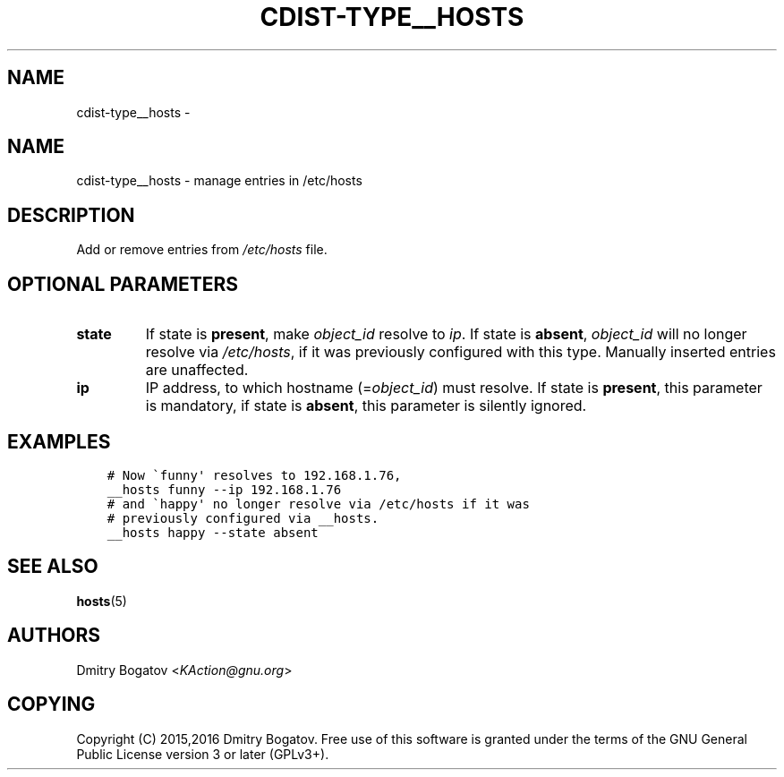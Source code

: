 .\" Man page generated from reStructuredText.
.
.TH "CDIST-TYPE__HOSTS" "7" "Oct 01, 2017" "4.7.1" "cdist"
.SH NAME
cdist-type__hosts \- 
.
.nr rst2man-indent-level 0
.
.de1 rstReportMargin
\\$1 \\n[an-margin]
level \\n[rst2man-indent-level]
level margin: \\n[rst2man-indent\\n[rst2man-indent-level]]
-
\\n[rst2man-indent0]
\\n[rst2man-indent1]
\\n[rst2man-indent2]
..
.de1 INDENT
.\" .rstReportMargin pre:
. RS \\$1
. nr rst2man-indent\\n[rst2man-indent-level] \\n[an-margin]
. nr rst2man-indent-level +1
.\" .rstReportMargin post:
..
.de UNINDENT
. RE
.\" indent \\n[an-margin]
.\" old: \\n[rst2man-indent\\n[rst2man-indent-level]]
.nr rst2man-indent-level -1
.\" new: \\n[rst2man-indent\\n[rst2man-indent-level]]
.in \\n[rst2man-indent\\n[rst2man-indent-level]]u
..
.SH NAME
.sp
cdist\-type__hosts \- manage entries in /etc/hosts
.SH DESCRIPTION
.sp
Add or remove entries from \fI/etc/hosts\fP file.
.SH OPTIONAL PARAMETERS
.INDENT 0.0
.TP
.B state
If state is \fBpresent\fP, make \fIobject_id\fP resolve to \fIip\fP\&. If
state is \fBabsent\fP, \fIobject_id\fP will no longer resolve via
\fI/etc/hosts\fP, if it was previously configured with this type.
Manually inserted entries are unaffected.
.TP
.B ip
IP address, to which hostname (=\fIobject_id\fP) must resolve. If
state is \fBpresent\fP, this parameter is mandatory, if state is
\fBabsent\fP, this parameter is silently ignored.
.UNINDENT
.SH EXAMPLES
.INDENT 0.0
.INDENT 3.5
.sp
.nf
.ft C
# Now \(gafunny\(aq resolves to 192.168.1.76,
__hosts funny \-\-ip 192.168.1.76
# and \(gahappy\(aq no longer resolve via /etc/hosts if it was
# previously configured via __hosts.
__hosts happy \-\-state absent
.ft P
.fi
.UNINDENT
.UNINDENT
.SH SEE ALSO
.sp
\fBhosts\fP(5)
.SH AUTHORS
.sp
Dmitry Bogatov <\fI\%KAction@gnu.org\fP>
.SH COPYING
.sp
Copyright (C) 2015,2016 Dmitry Bogatov. Free use of this software is granted
under the terms of the GNU General Public License version 3 or later
(GPLv3+).
.\" Generated by docutils manpage writer.
.
